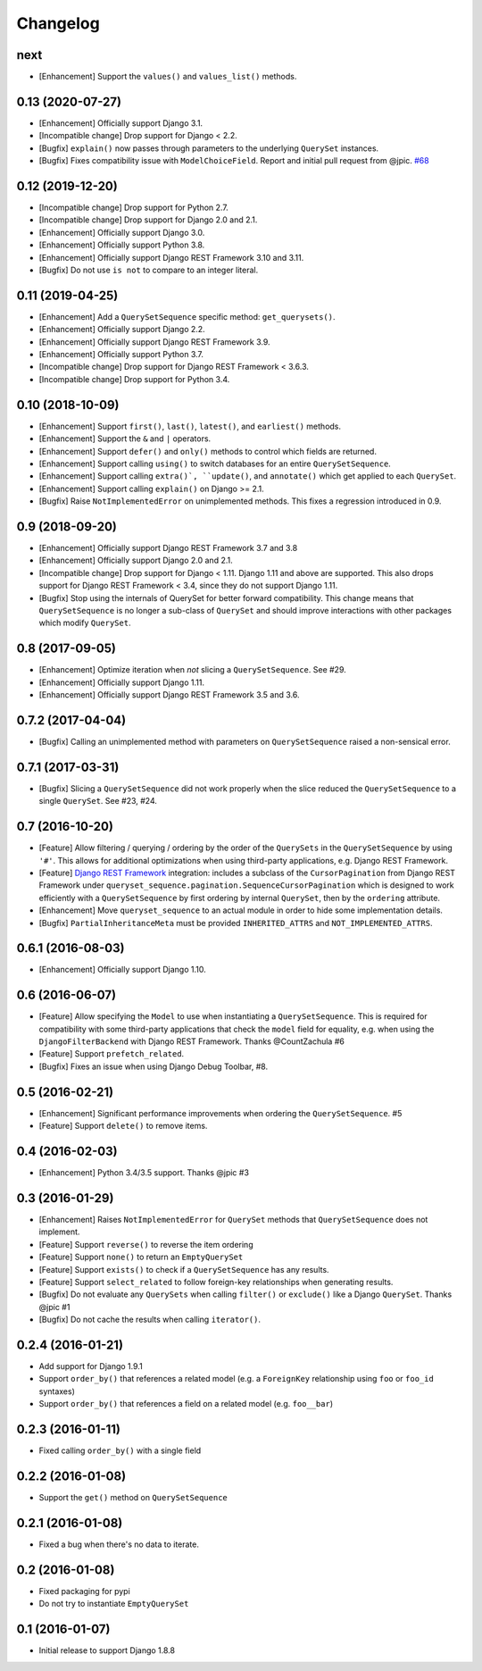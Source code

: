 .. :changelog:

Changelog
#########

next
====

* [Enhancement] Support the ``values()`` and ``values_list()`` methods.

0.13 (2020-07-27)
=================

* [Enhancement] Officially support Django 3.1.
* [Incompatible change] Drop support for Django < 2.2.
* [Bugfix] ``explain()`` now passes through parameters to the underlying
  ``QuerySet`` instances.
* [Bugfix] Fixes compatibility issue with ``ModelChoiceField``. Report and
  initial pull request from @jpic. `#68 <https://github.com/clokep/django-querysetsequence/pull/68>`_

0.12 (2019-12-20)
=================

* [Incompatible change] Drop support for Python 2.7.
* [Incompatible change] Drop support for Django 2.0 and 2.1.
* [Enhancement] Officially support Django 3.0.
* [Enhancement] Officially support Python 3.8.
* [Enhancement] Officially support Django REST Framework 3.10 and 3.11.
* [Bugfix] Do not use ``is not`` to compare to an integer literal.

0.11 (2019-04-25)
=================

* [Enhancement] Add a ``QuerySetSequence`` specific method: ``get_querysets()``.
* [Enhancement] Officially support Django 2.2.
* [Enhancement] Officially support Django REST Framework 3.9.
* [Enhancement] Officially support Python 3.7.
* [Incompatible change] Drop support for Django REST Framework < 3.6.3.
* [Incompatible change] Drop support for Python 3.4.

0.10 (2018-10-09)
=================

* [Enhancement] Support ``first()``, ``last()``, ``latest()``, and
  ``earliest()`` methods.
* [Enhancement] Support the ``&`` and ``|`` operators.
* [Enhancement] Support ``defer()`` and ``only()`` methods to control which
  fields are returned.
* [Enhancement] Support calling ``using()`` to switch databases for an entire
  ``QuerySetSequence``.
* [Enhancement] Support calling ``extra()`, ``update()``, and ``annotate()``
  which get applied to each ``QuerySet``.
* [Enhancement] Support calling ``explain()`` on Django >= 2.1.
* [Bugfix] Raise ``NotImplementedError`` on unimplemented methods. This fixes a
  regression introduced in 0.9.

0.9 (2018-09-20)
================

* [Enhancement] Officially support Django REST Framework 3.7 and 3.8
* [Enhancement] Officially support Django 2.0 and 2.1.
* [Incompatible change] Drop support for Django < 1.11. Django 1.11 and above
  are supported. This also drops support for Django REST Framework < 3.4, since
  they do not support Django 1.11.
* [Bugfix] Stop using the internals of QuerySet for better forward
  compatibility. This change means that ``QuerySetSequence`` is no longer a
  sub-class of ``QuerySet`` and should improve interactions with other packages
  which modify ``QuerySet``.

0.8 (2017-09-05)
================

* [Enhancement] Optimize iteration when *not* slicing a ``QuerySetSequence``.
  See #29.
* [Enhancement] Officially support Django 1.11.
* [Enhancement] Officially support Django REST Framework 3.5 and 3.6.

0.7.2 (2017-04-04)
==================

* [Bugfix] Calling an unimplemented method with parameters on
  ``QuerySetSequence`` raised a non-sensical error.

0.7.1 (2017-03-31)
==================

* [Bugfix] Slicing a ``QuerySetSequence`` did not work properly when the slice
  reduced the ``QuerySetSequence`` to a single ``QuerySet``. See #23, #24.

0.7 (2016-10-20)
================

* [Feature] Allow filtering / querying / ordering by the order of the
  ``QuerySets`` in the ``QuerySetSequence`` by using ``'#'``. This allows for
  additional optimizations when using third-party applications, e.g. Django REST
  Framework.
* [Feature] `Django REST Framework`_ integration: includes a subclass of the
  ``CursorPagination`` from Django REST Framework under
  ``queryset_sequence.pagination.SequenceCursorPagination`` which is designed to
  work efficiently with a ``QuerySetSequence`` by first ordering by internal
  ``QuerySet``, then by the ``ordering`` attribute.
* [Enhancement] Move ``queryset_sequence`` to an actual module in order to hide
  some implementation details.
* [Bugfix] ``PartialInheritanceMeta`` must be provided ``INHERITED_ATTRS`` and
  ``NOT_IMPLEMENTED_ATTRS``.

.. _Django REST Framework: http://www.django-rest-framework.org/

0.6.1 (2016-08-03)
==================

* [Enhancement] Officially support Django 1.10.

0.6 (2016-06-07)
================

* [Feature] Allow specifying the ``Model`` to use when instantiating a
  ``QuerySetSequence``. This is required for compatibility with some third-party
  applications that check the ``model`` field for equality, e.g. when using the
  ``DjangoFilterBackend`` with Django REST Framework. Thanks @CountZachula #6
* [Feature] Support ``prefetch_related``.
* [Bugfix] Fixes an issue when using Django Debug Toolbar, #8.

0.5 (2016-02-21)
================

* [Enhancement] Significant performance improvements when ordering the
  ``QuerySetSequence``. #5
* [Feature] Support ``delete()`` to remove items.

0.4 (2016-02-03)
================

* [Enhancement] Python 3.4/3.5 support. Thanks @jpic #3

0.3 (2016-01-29)
================

* [Enhancement] Raises ``NotImplementedError`` for ``QuerySet`` methods that
  ``QuerySetSequence`` does not implement.
* [Feature] Support ``reverse()`` to reverse the item ordering
* [Feature] Support ``none()`` to return an ``EmptyQuerySet``
* [Feature] Support ``exists()`` to check if a ``QuerySetSequence`` has any
  results.
* [Feature] Support ``select_related`` to follow foreign-key relationships when
  generating results.
* [Bugfix] Do not evaluate any ``QuerySets`` when calling ``filter()`` or
  ``exclude()`` like a Django ``QuerySet``. Thanks @jpic #1
* [Bugfix] Do not cache the results when calling ``iterator()``.

0.2.4 (2016-01-21)
==================

* Add support for Django 1.9.1
* Support ``order_by()`` that references a related model (e.g. a ``ForeignKey``
  relationship using ``foo`` or ``foo_id`` syntaxes)
* Support ``order_by()`` that references a field on a related model (e.g.
  ``foo__bar``)

0.2.3 (2016-01-11)
==================

* Fixed calling ``order_by()`` with a single field

0.2.2 (2016-01-08)
==================

* Support the ``get()`` method on ``QuerySetSequence``

0.2.1 (2016-01-08)
==================

* Fixed a bug when there's no data to iterate.

0.2 (2016-01-08)
================

* Fixed packaging for pypi
* Do not try to instantiate ``EmptyQuerySet``

0.1 (2016-01-07)
================

* Initial release to support Django 1.8.8
